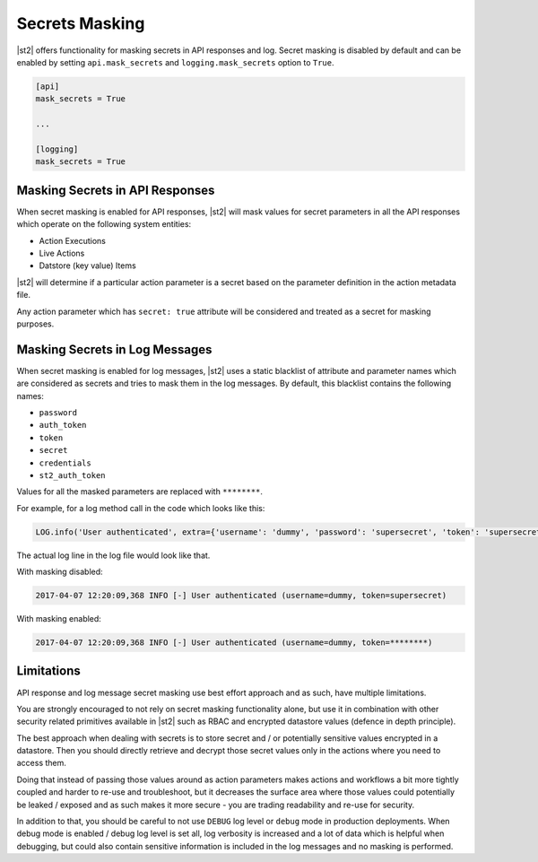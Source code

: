Secrets Masking
---------------

|st2| offers functionality for masking secrets in API responses and log. Secret masking
is disabled by default and can be enabled by setting ``api.mask_secrets`` and
``logging.mask_secrets`` option to ``True``.

.. sourcecode:: ini

    [api]
    mask_secrets = True

    ...

    [logging]
    mask_secrets = True

Masking Secrets in API Responses
~~~~~~~~~~~~~~~~~~~~~~~~~~~~~~~~

When secret masking is enabled for API responses, |st2| will mask values for secret parameters in
all the API responses which operate on the following system entities:

* Action Executions
* Live Actions
* Datstore (key value) Items

|st2| will determine if a particular action parameter is a secret based on the parameter definition
in the action metadata file.

Any action parameter which has ``secret: true`` attribute will be considered and treated as a secret
for masking purposes.



Masking Secrets in Log Messages
~~~~~~~~~~~~~~~~~~~~~~~~~~~~~~~

When secret masking is enabled for log messages, |st2| uses a static blacklist of attribute and
parameter names which are considered as secrets and tries to mask them in the log messages. By
default, this blacklist contains the following names:

* ``password``
* ``auth_token``
* ``token``
* ``secret``
* ``credentials``
* ``st2_auth_token``

Values for all the masked parameters are replaced with ``********``.

For example, for a log method call in the code which looks like this:

.. sourcecode:: python

  LOG.info('User authenticated', extra={'username': 'dummy', 'password': 'supersecret', 'token': 'supersecret'})

The actual log line in the log file would look like that.

With masking disabled:

.. sourcecode:: python

  2017-04-07 12:20:09,368 INFO [-] User authenticated (username=dummy, token=supersecret)

With masking enabled:

.. sourcecode:: python

  2017-04-07 12:20:09,368 INFO [-] User authenticated (username=dummy, token=********)

Limitations
~~~~~~~~~~~

API response and log message secret masking use best effort approach and as such, have multiple
limitations.

You are strongly encouraged to not rely on secret masking functionality alone, but use it in
combination with other security related primitives available in |st2| such as RBAC and encrypted
datastore values (defence in depth principle).

The best approach when dealing with secrets is to store secret and / or potentially sensitive
values encrypted in a datastore. Then you should directly retrieve and decrypt those secret values
only in the actions where you need to access them.

Doing that instead of passing those values around as action parameters makes actions and workflows
a bit more tightly coupled and harder to re-use and troubleshoot, but it decreases the surface area
where those values could potentially be leaked / exposed and as such makes it more secure - you are
trading readability and re-use for security.

In addition to that, you should be careful to not use ``DEBUG`` log level or ``debug`` mode in
production deployments. When debug mode is enabled / debug log level is set all, log verbosity is
increased and a lot of data which is helpful when debugging, but could also contain sensitive
information is included in the log messages and no masking is performed.
